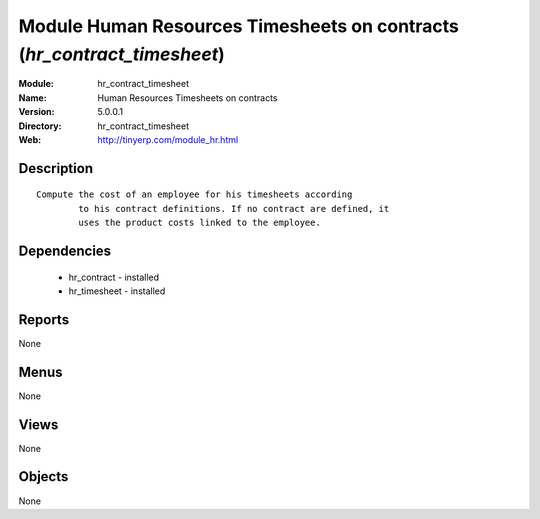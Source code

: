
Module Human Resources Timesheets on contracts (*hr_contract_timesheet*)
========================================================================
:Module: hr_contract_timesheet
:Name: Human Resources Timesheets on contracts
:Version: 5.0.0.1
:Directory: hr_contract_timesheet
:Web: http://tinyerp.com/module_hr.html

Description
-----------

::

  Compute the cost of an employee for his timesheets according
          to his contract definitions. If no contract are defined, it
          uses the product costs linked to the employee.

Dependencies
------------

 * hr_contract - installed
 * hr_timesheet - installed

Reports
-------

None


Menus
-------


None


Views
-----


None



Objects
-------

None
